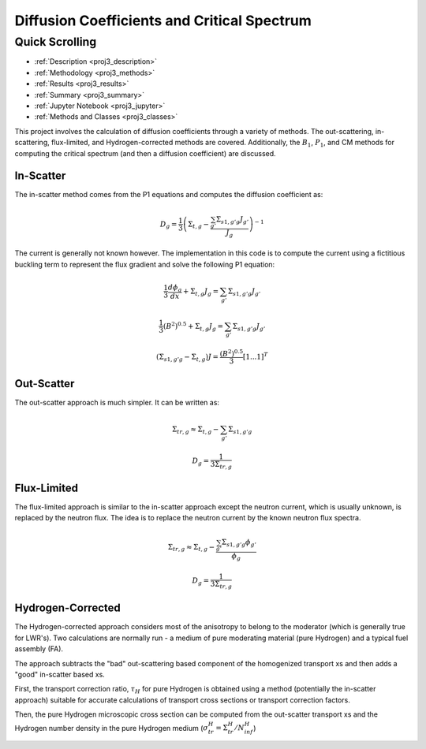 .. _proj3:

Diffusion Coefficients and Critical Spectrum
---------------------------------------------

======================
Quick Scrolling
======================
* :ref:`Description <proj3_description>`
* :ref:`Methodology <proj3_methods>`
* :ref:`Results <proj3_results>`
* :ref:`Summary <proj3_summary>`
* :ref:`Jupyter Notebook <proj3_jupyter>`
* :ref:`Methods and Classes <proj3_classes>`


.. _proj3_description:

This project involves the calculation of diffusion coefficients through a variety of methods. The out-scattering, in-scattering, flux-limited, and Hydrogen-corrected methods are covered.
Additionally, the :math:`B_1`, :math:`P_1`, and CM methods for computing the critical spectrum (and then a diffusion coefficient) are discussed.

.. _proj3_methods:

-------------
In-Scatter
-------------

The in-scatter method comes from the P1 equations and computes the diffusion coefficient as:

		.. math::
			D_g = \frac{1}{3} \left( \Sigma_{t,g} - \frac{\sum_{g'} \Sigma_{s1,g'g} J_{g'}  }{J_g} \right)^{-1}

The current is generally not known however.
The implementation in this code is to compute the current using a fictitious buckling term to represent the flux gradient and solve the following P1 equation:

		.. math::
			\frac{1}{3} \frac{d\phi_g}{dx} + \Sigma_{t,g}J_g = \sum_{g'} \Sigma_{s1,g'g} J_{g'}

		.. math::
			\frac{1}{3} (B^2)^{0.5} + \Sigma_{t,g}J_g = \sum_{g'} \Sigma_{s1,g'g} J_{g'}

		.. math::
			\left( \underline{\underline{\Sigma_{s1,g'g}}} - \underline{\underline{\Sigma_{t,g}}} \right)\underline{J} = \frac{(B^2)^{0.5}}{3}[1 ... 1]^T

-------------
Out-Scatter
-------------
The out-scatter approach is much simpler. It can be written as:

		.. math::
			\Sigma_{tr,g} \approx \Sigma_{t,g} - \sum_{g'}\Sigma_{s1,g'g}

		.. math::
			D_g = \frac{1}{3\Sigma_{tr,g}}

-------------
Flux-Limited
-------------
The flux-limited approach is similar to the in-scatter approach except the neutron current, which is usually unknown, is replaced by the neutron flux.
The idea is to replace the neutron current by the known neutron flux spectra.

		.. math::
			\Sigma_{tr,g} \approx \Sigma_{t,g} - \frac{\sum_{g'}\Sigma_{s1,g'g} \phi_{g'}}{\phi_g}

		.. math::
			D_g = \frac{1}{3\Sigma_{tr,g}}

-------------------
Hydrogen-Corrected
-------------------
The Hydrogen-corrected approach considers most of the anisotropy to belong to the moderator (which is generally true for LWR's).
Two calculations are normally run - a medium of pure moderating material (pure Hydrogen) and a typical fuel assembly (FA).

The approach subtracts the "bad" out-scattering based component of the homogenized transport xs and then adds a "good" in-scatter based xs.

First, the transport correction ratio, :math:`\tau_H` for pure Hydrogen is obtained using a method (potentially the in-scatter approach) suitable for accurate calculations of transport cross sections
or transport correction factors.

Then, the pure Hydrogen microscopic cross section can be computed from the out-scatter transport xs and the Hydrogen number density in the pure Hydrogen medium (:math:`\sigma_{tr}^H = \Sigma_{tr}^H / N_{inf}^{H}`)




.. _proj3_results:

.. _proj3_summary:

.. _proj3_jupyter:

.. _proj3_classes:
